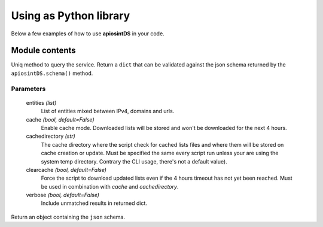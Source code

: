 =======================
Using as Python library
=======================

Below a few examples of how to use **apiosintDS** in your code. 

.. prompt:: python ""

	#!/usr/bin/env python3
	from apiosintDS import apiosintDS

	try:
		OSINTCHECK = apiosintDS.request(
					   	entities=['192.168.1.54', 
					   		  '10.12.12.10', 
					   		  'somehost.ext', 
					   		  'http://www.example.com/malicious.exe'], 
					   	cache=True, 
					   	cachedirectory="/tmp", 
					   	verbose=True)
		print(OSINTCHECK) # print dict results
	except:
		print("Some error") # some error

Module contents
===============

.. |request| function:: apiosintDS.request(entities=list, cache=False, cachedirectory=None, clearcache=False, verbose=False, *args, **kwargs)

Uniq method to query the service. Return a ``dict`` that can be validated against the json schema returned by the ``apiosintDS.schema()`` method.

Parameters
``````````

	entities *(list)*
		List of entities mixed between IPv4, domains and urls.

	cache *(bool, default=False)*
		Enable cache mode. Downloaded lists will be stored and won't be downloaded for the next 4 hours.

	cachedirectory *(str)*
		The cache directory where the script check for cached lists files and where them will be stored on cache creation or update. Must be specified the same every script run unless your are using the system temp directory. Contrary the CLI usage, there's not a default value).	

	clearcache *(bool, default=False)*
		Force the script to download updated lists even if the 4 hours timeout has not yet been reached. Must be used in combination with *cache* and *cachedirectory*.

	verbose *(bool, default=False)*
		Include unmatched results in returned dict.

.. |schema| function:: apiosintDS.schema()

Return an object containing the ``json`` schema.

